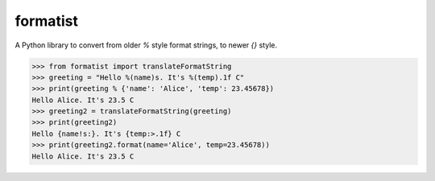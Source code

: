 formatist
=========

.. image:: https://travis-ci.org/moreati/formatist.svg?branch=master
   :target: https://travis-ci.org/moreati/formatist

A Python library to convert from older `%` style format strings, to newer
`{}` style.

.. code:: python

    >>> from formatist import translateFormatString
    >>> greeting = "Hello %(name)s. It's %(temp).1f C"
    >>> print(greeting % {'name': 'Alice', 'temp': 23.45678})
    Hello Alice. It's 23.5 C
    >>> greeting2 = translateFormatString(greeting)
    >>> print(greeting2)
    Hello {name!s:}. It's {temp:>.1f} C
    >>> print(greeting2.format(name='Alice', temp=23.45678))
    Hello Alice. It's 23.5 C
